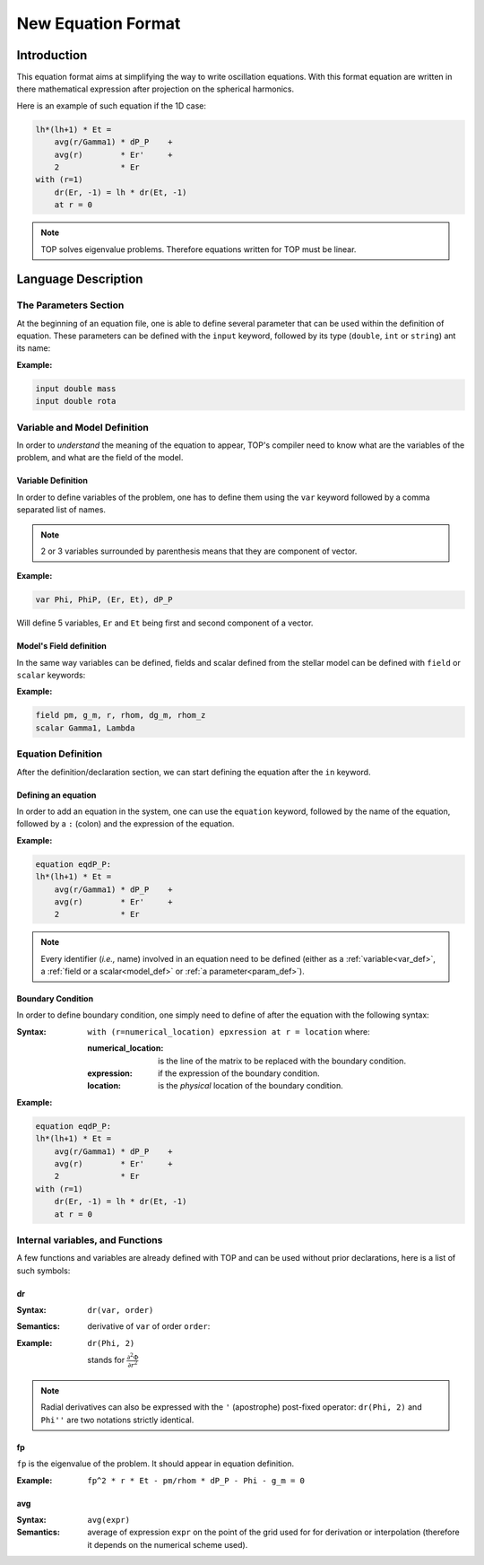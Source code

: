 ###################
New Equation Format
###################

Introduction
############

This equation format aims at simplifying the way to write oscillation equations.
With this format equation are written in there mathematical expression after
projection on the spherical harmonics.

Here is an example of such equation if the 1D case:

.. code::

    lh*(lh+1) * Et = 
        avg(r/Gamma1) * dP_P    +
        avg(r)        * Er'     +
        2             * Er
    with (r=1)
        dr(Er, -1) = lh * dr(Et, -1)
        at r = 0


.. note::

    TOP solves eigenvalue problems. Therefore equations written for TOP must be
    linear.

Language Description
####################

.. _param_def:

The Parameters Section
======================

At the beginning of an equation file, one is able to define several parameter
that can be used within the definition of equation. These parameters can be
defined with the ``input`` keyword, followed by its type (``double``, ``int``
or ``string``) ant its name:

:Example:

.. code::

    input double mass
    input double rota

Variable and Model Definition
=============================

In order to *understand* the meaning of the equation to appear, TOP's compiler
need to know what are the variables of the problem, and what are the field of the
model.

.. _var_def:

Variable Definition
-------------------

In order to define variables of the problem, one has to define them using the
``var`` keyword followed by a comma separated list of names.

.. note::

    2 or 3 variables surrounded by parenthesis means that they are component of
    vector.

:Example:

.. code::

    var Phi, PhiP, (Er, Et), dP_P

Will define 5 variables, ``Er`` and ``Et`` being first and second component
of a vector.


.. _model_def:

Model's Field definition
------------------------

In the same way variables can be defined, fields and scalar defined from the
stellar model can be defined with ``field`` or ``scalar`` keywords:

:Example:

.. code::

    field pm, g_m, r, rhom, dg_m, rhom_z
    scalar Gamma1, Lambda

Equation Definition
===================

After the definition/declaration section, we can start defining the equation
after the ``in`` keyword.

Defining an equation
--------------------

In order to add an equation in the system, one can use the ``equation`` keyword,
followed by the name of the equation, followed by a ``:`` (colon) and the
expression of the equation.

:Example:

.. code::

    equation eqdP_P:
    lh*(lh+1) * Et = 
        avg(r/Gamma1) * dP_P    +
        avg(r)        * Er'     +
        2             * Er

.. note::

    Every identifier (*i.e.,* name) involved in an equation need to be defined
    (either as a :ref:`variable<var_def>`, a :ref:`field or a scalar<model_def>` or
    :ref:`a parameter<param_def>`).

Boundary Condition
------------------

In order to define boundary condition, one simply need to define of after the
equation with the following syntax:

:Syntax:
    ``with (r=numerical_location) epxression at r = location`` where:

    :numerical_location: is the line of the matrix to be replaced with the
             boundary condition.
    :expression: if the expression of the boundary condition.
    :location: is the *physical* location of the boundary condition.

:Example:

.. code::

    equation eqdP_P:
    lh*(lh+1) * Et = 
        avg(r/Gamma1) * dP_P    +
        avg(r)        * Er'     +
        2             * Er
    with (r=1)
        dr(Er, -1) = lh * dr(Et, -1)
        at r = 0

Internal variables, and Functions
=================================

A few functions and variables are already defined with TOP and can be used
without prior declarations, here is a list of such symbols:

dr
--

:Syntax: ``dr(var, order)``

:Semantics: derivative of ``var`` of order ``order``:

:Example:
    ``dr(Phi, 2)``


    stands for :math:`\frac{\partial^2\Phi}{\partial r^2}`


.. note::

    Radial derivatives can also be expressed with the ``'`` (apostrophe)
    post-fixed operator: ``dr(Phi, 2)`` and ``Phi''`` are two notations strictly
    identical.

fp
--

``fp`` is the eigenvalue of the problem. It should appear in equation
definition.

:Example: ``fp^2 * r * Et - pm/rhom * dP_P - Phi - g_m = 0``


avg
---

:Syntax: ``avg(expr)``

:Semantics: average of expression ``expr`` on the point of the grid used for for
            derivation or interpolation (therefore it depends on the numerical
            scheme used).
